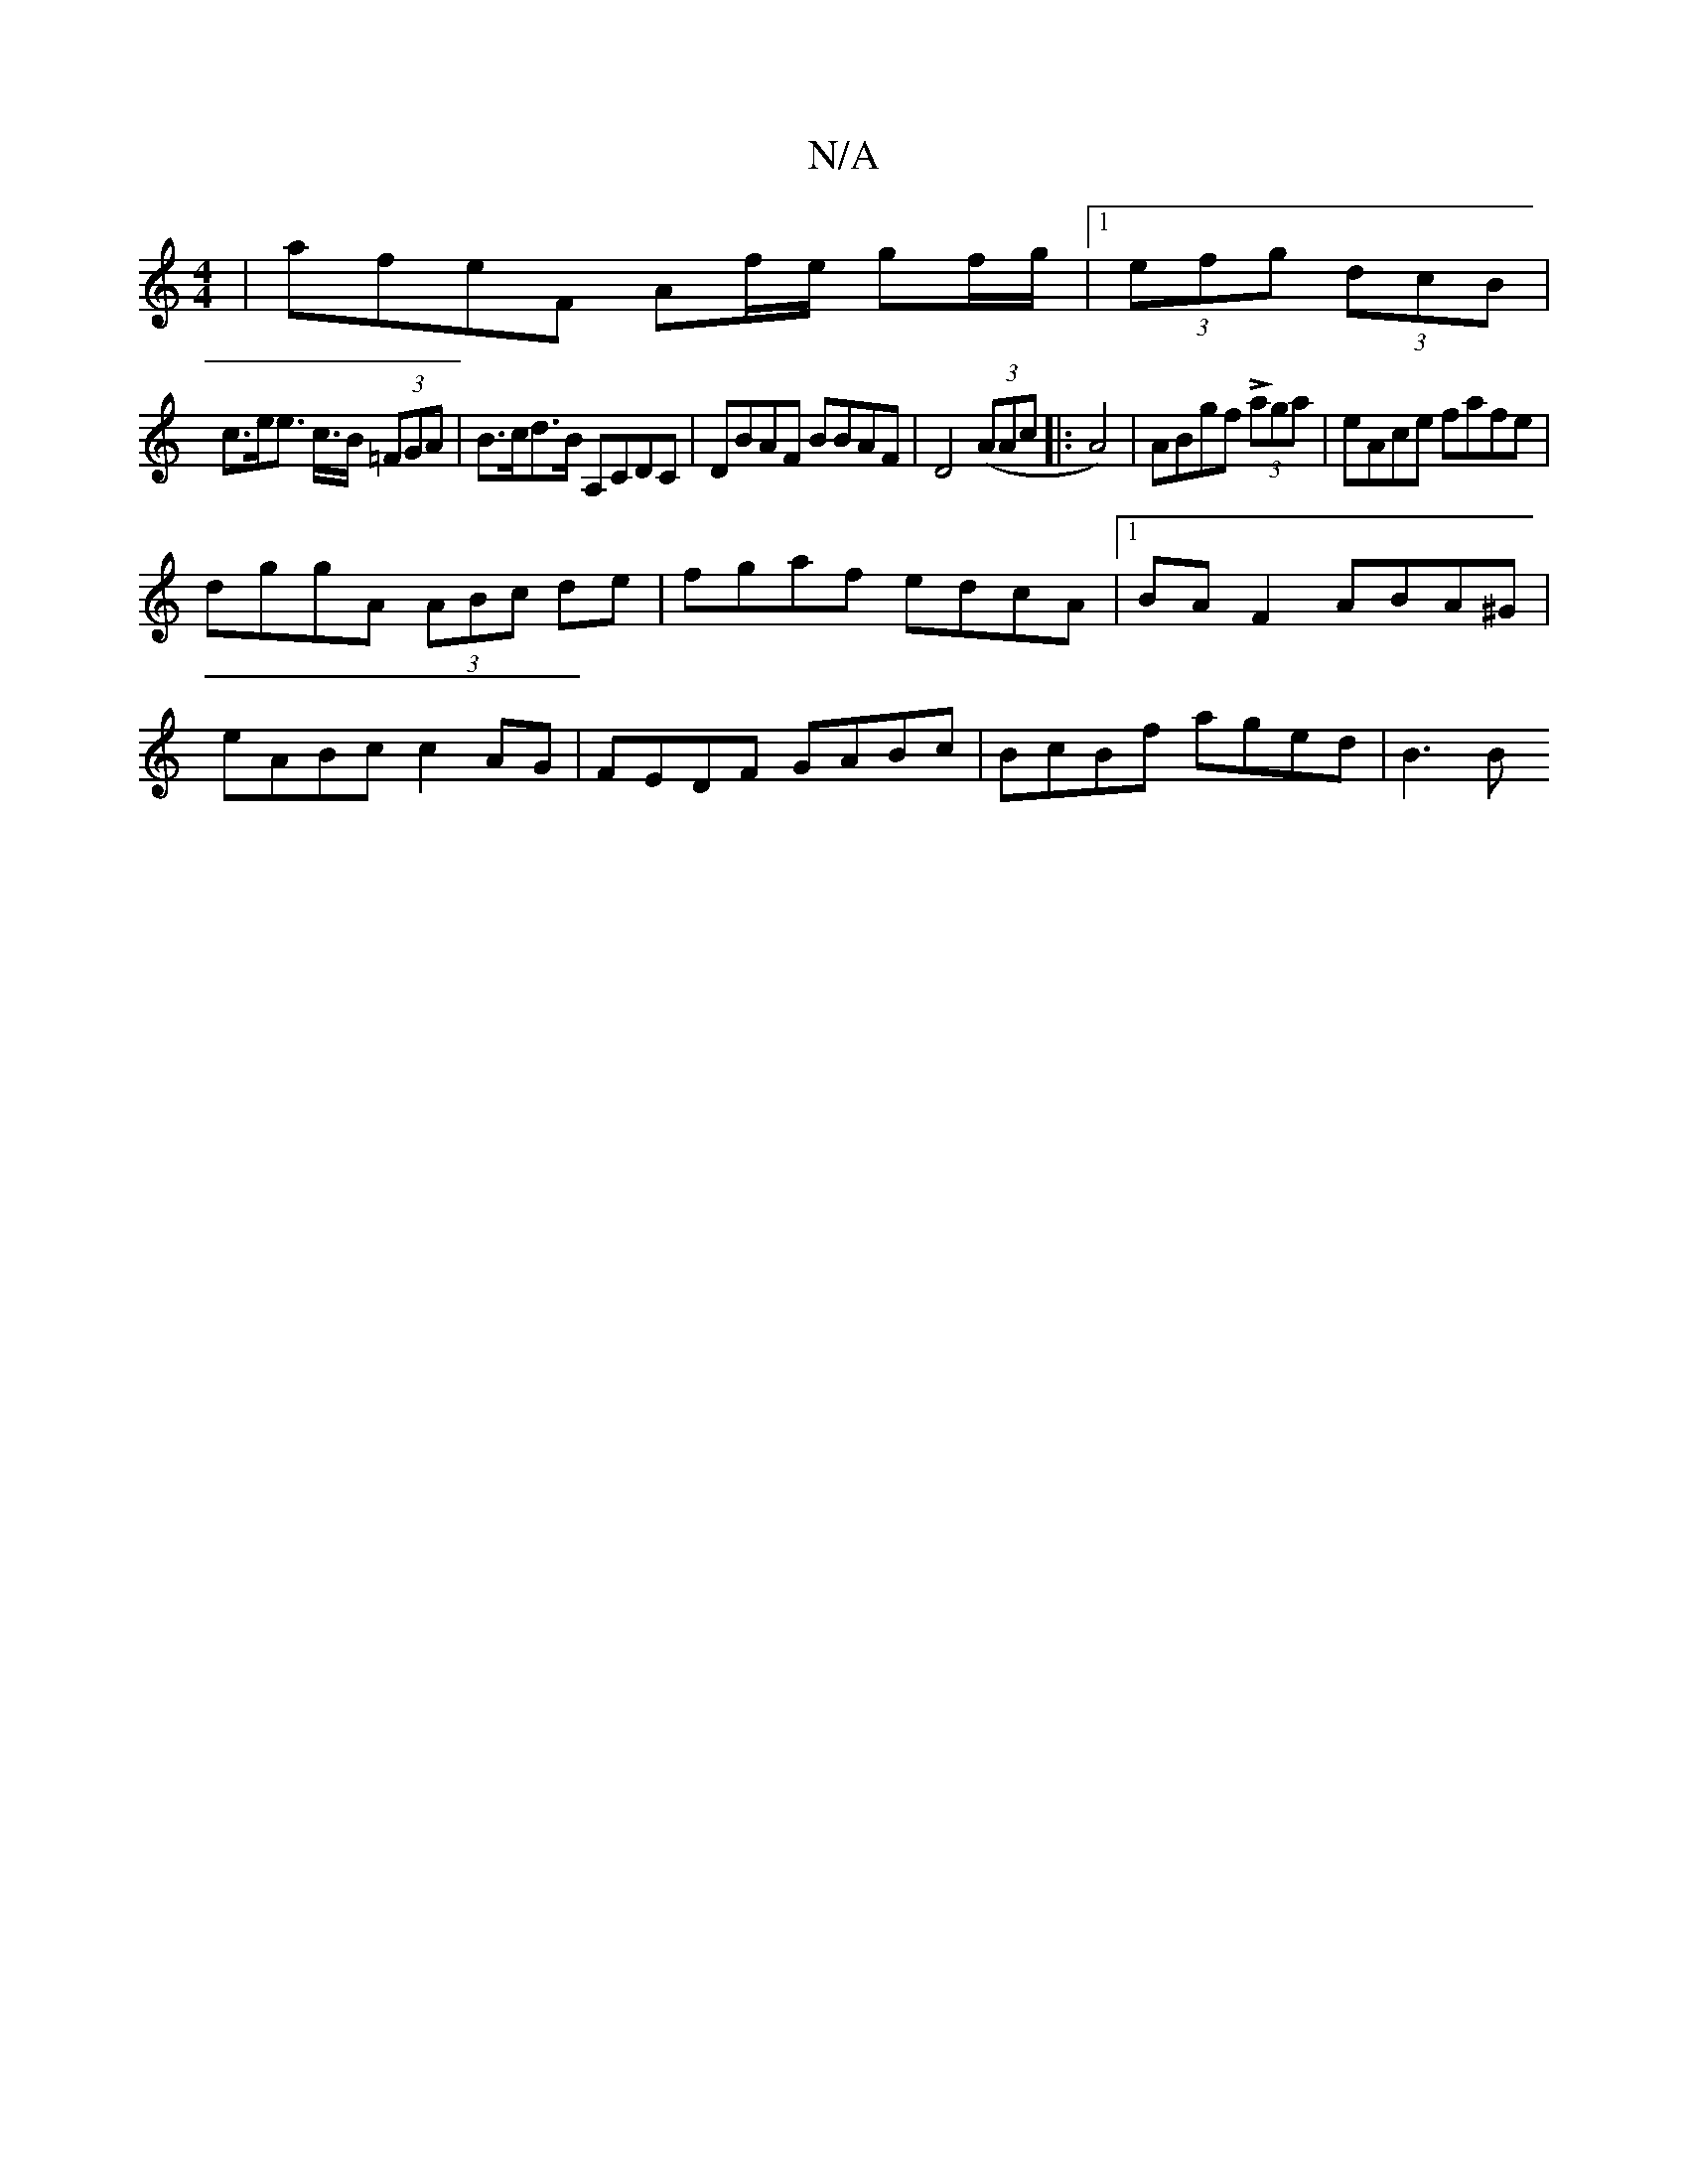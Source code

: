 X:1
T:N/A
M:4/4
R:N/A
K:Cmajor
 | afeF Af/e/ gf/g/ |[1 (3efg (3dcB |
c>ee> c>B (3=FGA | B>cd>B A,CDC|DBAF B*BAF|D4((3AAc|:A4)|ABgf L(3aga | eAce fafe|
dggA (3ABc de|fgaf edcA|1 BAF2 ABA^G |
eABc c2 AG | FEDF GABc | BcBf aged | B3 B